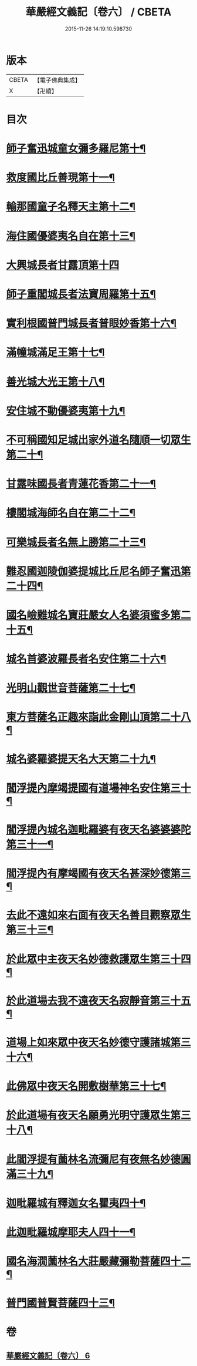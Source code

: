 #+TITLE: 華嚴經文義記〔卷六〕 / CBETA
#+DATE: 2015-11-26 14:19:10.598730
* 版本
 |     CBETA|【電子佛典集成】|
 |         X|【卍續】    |

* 目次
* [[file:KR6e0116_006.txt::006-0021a3][師子奮迅城童女彌多羅尼第十¶]]
* [[file:KR6e0116_006.txt::0021b7][救度國比丘善現第十一¶]]
* [[file:KR6e0116_006.txt::0021b20][輸那國童子名釋天主第十二¶]]
* [[file:KR6e0116_006.txt::0021c2][海住國優婆夷名自在第十三¶]]
* [[file:KR6e0116_006.txt::0021c24][大興城長者甘露頂第十四]]
* [[file:KR6e0116_006.txt::0022a13][師子重閣城長者法寶周羅第十五¶]]
* [[file:KR6e0116_006.txt::0022a23][實利根國普門城長者普眼妙香第十六¶]]
* [[file:KR6e0116_006.txt::0022b8][滿幢城滿足王第十七¶]]
* [[file:KR6e0116_006.txt::0022b15][善光城大光王第十八¶]]
* [[file:KR6e0116_006.txt::0022b24][安住城不動優婆夷第十九¶]]
* [[file:KR6e0116_006.txt::0022c25][不可稱國知足城出家外道名隨順一切眾生第二十¶]]
* [[file:KR6e0116_006.txt::0022c37][甘露味國長者青蓮花香第二十一¶]]
* [[file:KR6e0116_006.txt::0023b8][樓閣城海師名自在第二十二¶]]
* [[file:KR6e0116_006.txt::0023b19][可樂城長者名無上勝第二十三¶]]
* [[file:KR6e0116_006.txt::0023c6][難忍國迦陵伽婆提城比丘尼名師子奮迅第二十四¶]]
* [[file:KR6e0116_006.txt::0023c9][國名嶮難城名寶莊嚴女人名婆須蜜多第二十五¶]]
* [[file:KR6e0116_006.txt::0023c18][城名首婆波羅長者名安住第二十六¶]]
* [[file:KR6e0116_006.txt::0024a2][光明山觀世音菩薩第二十七¶]]
* [[file:KR6e0116_006.txt::0024a22][東方菩薩名正趣來詣此金剛山頂第二十八¶]]
* [[file:KR6e0116_006.txt::0024b7][城名婆羅婆提天名大天第二十九¶]]
* [[file:KR6e0116_006.txt::0024b13][閻浮提內摩竭提國有道場神名安住第三十¶]]
* [[file:KR6e0116_006.txt::0024b18][閻浮提內城名迦毗羅婆有夜天名婆婆婆陀第三十一¶]]
* [[file:KR6e0116_006.txt::0025a4][閻浮提內有摩竭國有夜天名甚深妙德第三¶]]
* [[file:KR6e0116_006.txt::0025a24][去此不遠如來右面有夜天名善目觀察眾生第三十三¶]]
* [[file:KR6e0116_006.txt::0025c9][於此眾中主夜天名妙德救護眾生第三十四¶]]
* [[file:KR6e0116_006.txt::0027a21][於此道場去我不遠夜天名寂靜音第三十五¶]]
* [[file:KR6e0116_006.txt::0028b8][道場上如來眾中夜天名妙德守護諸城第三十六¶]]
* [[file:KR6e0116_006.txt::0028c8][此佛眾中夜天名開敷樹華第三十七¶]]
* [[file:KR6e0116_006.txt::0029b25][於此道場有夜天名願勇光明守護眾生第三十八¶]]
* [[file:KR6e0116_006.txt::0030c4][此閻浮提有薗林名流彌尼有夜無名妙德圓滿三十九¶]]
* [[file:KR6e0116_006.txt::0031b22][迦毗羅城有釋迦女名瞿夷四十¶]]
* [[file:KR6e0116_006.txt::0032b12][此迦毗羅城摩耶夫人四十一¶]]
* [[file:KR6e0116_006.txt::0033b19][國名海㵎薗林名大莊嚴藏彌勒菩薩四十二¶]]
* [[file:KR6e0116_006.txt::0036a8][普門國普賢菩薩四十三¶]]
* 卷
** [[file:KR6e0116_006.txt][華嚴經文義記〔卷六〕 6]]
